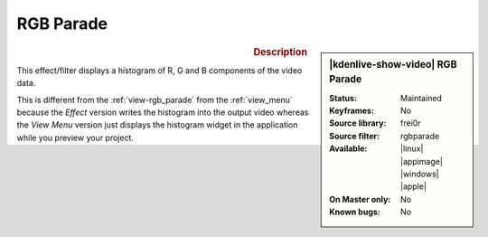.. meta::

   :description: Kdenlive Video Effects - RGB Parade
   :keywords: KDE, Kdenlive, video editor, help, learn, easy, effects, filter, video effects, utility, RGB parade

.. metadata-placeholder

   :authors: - Claus Christensen
             - Yuri Chornoivan
             - Ttguy (https://userbase.kde.org/User:Ttguy)
             - Bushuev (https://userbase.kde.org/User:Bushuev)
             - Jack (https://userbase.kde.org/User:Jack)
             - Roger (https://userbase.kde.org/User:Roger)
             - Bernd Jordan (https://discuss.kde.org/u/berndmj)

   :license: Creative Commons License SA 4.0


RGB Parade
==========

.. figure:: /images/effects_and_compositions/kdenlive2304_effects-rgb_parade.webp
   :width: 365px
   :figwidth: 365px
   :align: left
   :alt: kdenlive2304_effects-rgb_parade

.. sidebar:: |kdenlive-show-video| RGB Parade

   :**Status**:
      Maintained
   :**Keyframes**:
      No
   :**Source library**:
      frei0r
   :**Source filter**:
      rgbparade
   :**Available**:
      |linux| |appimage| |windows| |apple|
   :**On Master only**:
      No
   :**Known bugs**:
      No


.. rubric:: Description

This effect/filter displays a histogram of R, G and B components of the video data.

This is different from the :ref:`view-rgb_parade` from the :ref:`view_menu` because the *Effect* version writes the histogram into the output video whereas the *View Menu* version just displays the histogram widget in the application while you preview your project.
